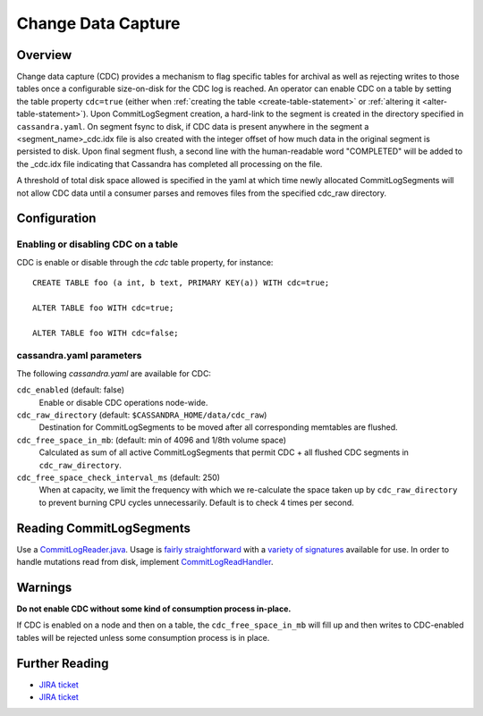 .. Licensed to the Apache Software Foundation (ASF) under one
.. or more contributor license agreements.  See the NOTICE file
.. distributed with this work for additional information
.. regarding copyright ownership.  The ASF licenses this file
.. to you under the Apache License, Version 2.0 (the
.. "License"); you may not use this file except in compliance
.. with the License.  You may obtain a copy of the License at
..
..     http://www.apache.org/licenses/LICENSE-2.0
..
.. Unless required by applicable law or agreed to in writing, software
.. distributed under the License is distributed on an "AS IS" BASIS,
.. WITHOUT WARRANTIES OR CONDITIONS OF ANY KIND, either express or implied.
.. See the License for the specific language governing permissions and
.. limitations under the License.

.. highlight:: none

Change Data Capture
-------------------

Overview
^^^^^^^^

Change data capture (CDC) provides a mechanism to flag specific tables for archival as well as rejecting writes to those
tables once a configurable size-on-disk for the CDC log is reached. An operator can enable CDC on a table by setting the
table property ``cdc=true`` (either when :ref:`creating the table <create-table-statement>` or
:ref:`altering it <alter-table-statement>`). Upon CommitLogSegment creation, a hard-link to the segment is created in the
directory specified in ``cassandra.yaml``. On segment fsync to disk, if CDC data is present anywhere in the segment a
<segment_name>_cdc.idx file is also created with the integer offset of how much data in the original segment is persisted
to disk. Upon final segment flush, a second line with the human-readable word "COMPLETED" will be added to the _cdc.idx
file indicating that Cassandra has completed all processing on the file.

A threshold of total disk space allowed is specified in the yaml at which time newly allocated CommitLogSegments will
not allow CDC data until a consumer parses and removes files from the specified cdc_raw directory.

Configuration
^^^^^^^^^^^^^

Enabling or disabling CDC on a table
~~~~~~~~~~~~~~~~~~~~~~~~~~~~~~~~~~~~

CDC is enable or disable through the `cdc` table property, for instance::

    CREATE TABLE foo (a int, b text, PRIMARY KEY(a)) WITH cdc=true;

    ALTER TABLE foo WITH cdc=true;

    ALTER TABLE foo WITH cdc=false;

cassandra.yaml parameters
~~~~~~~~~~~~~~~~~~~~~~~~~

The following `cassandra.yaml` are available for CDC:

``cdc_enabled`` (default: false)
   Enable or disable CDC operations node-wide.
``cdc_raw_directory`` (default: ``$CASSANDRA_HOME/data/cdc_raw``)
   Destination for CommitLogSegments to be moved after all corresponding memtables are flushed.
``cdc_free_space_in_mb``: (default: min of 4096 and 1/8th volume space)
   Calculated as sum of all active CommitLogSegments that permit CDC + all flushed CDC segments in
   ``cdc_raw_directory``.
``cdc_free_space_check_interval_ms`` (default: 250)
   When at capacity, we limit the frequency with which we re-calculate the space taken up by ``cdc_raw_directory`` to
   prevent burning CPU cycles unnecessarily. Default is to check 4 times per second.

.. _reading-commitlogsegments:

Reading CommitLogSegments
^^^^^^^^^^^^^^^^^^^^^^^^^
Use a `CommitLogReader.java
<https://github.com/apache/cassandra/blob/e31e216234c6b57a531cae607e0355666007deb2/src/java/org/apache/cassandra/db/commitlog/CommitLogReader.java>`__.
Usage is `fairly straightforward
<https://github.com/apache/cassandra/blob/e31e216234c6b57a531cae607e0355666007deb2/src/java/org/apache/cassandra/db/commitlog/CommitLogReplayer.java#L132-L140>`__
with a `variety of signatures
<https://github.com/apache/cassandra/blob/e31e216234c6b57a531cae607e0355666007deb2/src/java/org/apache/cassandra/db/commitlog/CommitLogReader.java#L71-L103>`__
available for use. In order to handle mutations read from disk, implement `CommitLogReadHandler
<https://github.com/apache/cassandra/blob/e31e216234c6b57a531cae607e0355666007deb2/src/java/org/apache/cassandra/db/commitlog/CommitLogReadHandler.java>`__.

Warnings
^^^^^^^^

**Do not enable CDC without some kind of consumption process in-place.**

If CDC is enabled on a node and then on a table, the ``cdc_free_space_in_mb`` will fill up and then writes to
CDC-enabled tables will be rejected unless some consumption process is in place.

Further Reading
^^^^^^^^^^^^^^^

- `JIRA ticket <https://issues.apache.org/jira/browse/CASSANDRA-8844>`__
- `JIRA ticket <https://issues.apache.org/jira/browse/CASSANDRA-12148>`__
